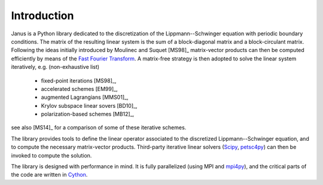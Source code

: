 .. -*- coding: utf-8 -*-

************
Introduction
************

Janus is a Python library dedicated to the discretization of the Lippmann--Schwinger equation with periodic boundary conditions. The matrix of the resulting linear system is the sum of a block-diagonal matrix and a block-circulant matrix. Following the ideas initially introduced by Moulinec and Suquet [MS98]_ matrix-vector products can then be computed efficiently by means of the `Fast Fourier Transform <http://en.wikipedia.org/wiki/Fast_Fourier_transform>`_. A matrix-free strategy is then adopted to solve the linear system iteratively, e.g. (non-exhaustive list)

  - fixed-point iterations [MS98]_,
  - accelerated schemes [EM99]_,
  - augmented Lagrangians [MMS01]_,
  - Krylov subspace linear sovers [BD10]_,
  - polarization-based schemes [MB12]_,

see also [MS14]_ for a comparison of some of these iterative schemes.

The library provides tools to define the linear operator associated to the discretized Lippmann--Schwinger equation, and to compute the necessary matrix-vector products. Third-party iterative linear solvers (`Scipy <http://docs.scipy.org/doc/scipy-0.15.1/reference/sparse.linalg.html#solving-linear-problems>`_, `petsc4py <https://bitbucket.org/petsc/petsc4py>`_) can then be invoked to compute the solution.

The library is designed with performance in mind. It is fully parallelized (using MPI and `mpi4py <https://bitbucket.org/mpi4py/mpi4py>`_), and the critical parts of the code are written in `Cython <http://cython.org/>`_.
